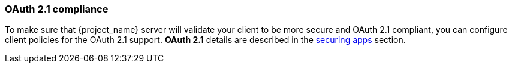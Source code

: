 
=== OAuth 2.1 compliance

To make sure that {project_name} server will validate your client to be more secure and OAuth 2.1 compliant, you can configure client policies
for the OAuth 2.1 support. *OAuth 2.1* details are described in the link:{securing_apps_link}[securing apps] section.
